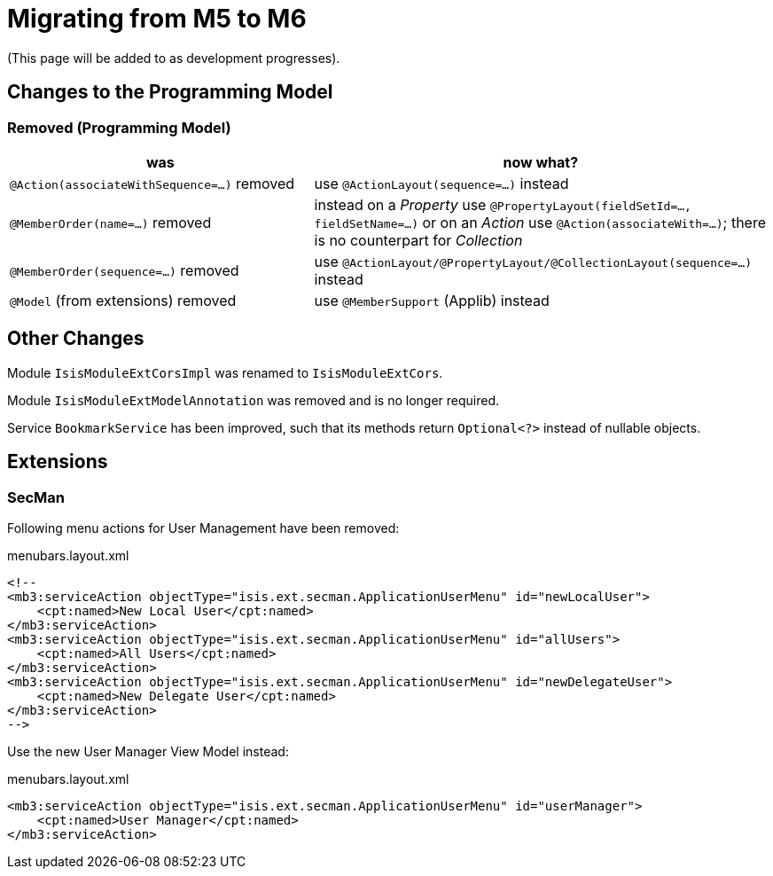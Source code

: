 = Migrating from M5 to M6

:Notice: Licensed to the Apache Software Foundation (ASF) under one or more contributor license agreements. See the NOTICE file distributed with this work for additional information regarding copyright ownership. The ASF licenses this file to you under the Apache License, Version 2.0 (the "License"); you may not use this file except in compliance with the License. You may obtain a copy of the License at. http://www.apache.org/licenses/LICENSE-2.0 . Unless required by applicable law or agreed to in writing, software distributed under the License is distributed on an "AS IS" BASIS, WITHOUT WARRANTIES OR  CONDITIONS OF ANY KIND, either express or implied. See the License for the specific language governing permissions and limitations under the License.
:page-partial:


(This page will be added to as development progresses).

== Changes to the Programming Model

=== Removed (Programming Model)

[cols="2a,3a", options="header"]

|===

| was
| now what?

| `@Action(associateWithSequence=...)` removed
| use `@ActionLayout(sequence=...)` instead

| `@MemberOrder(name=...)` removed
| instead on a _Property_ use `@PropertyLayout(fieldSetId=..., fieldSetName=...)` 
or on an _Action_ use `@Action(associateWith=...)`; 
there is no counterpart for _Collection_ 

| `@MemberOrder(sequence=...)` removed
| use `@ActionLayout/@PropertyLayout/@CollectionLayout(sequence=...)` instead

| `@Model` (from extensions) removed
| use `@MemberSupport`  (Applib) instead

|===

== Other Changes

Module `IsisModuleExtCorsImpl` was renamed to `IsisModuleExtCors`. 

Module `IsisModuleExtModelAnnotation` was removed and is no longer required.

Service `BookmarkService` has been improved, such that its methods return `Optional<?>` instead of nullable objects. 



== Extensions

=== SecMan

Following menu actions for User Management have been removed:

[source,xml]
.menubars.layout.xml
----
<!--
<mb3:serviceAction objectType="isis.ext.secman.ApplicationUserMenu" id="newLocalUser">
    <cpt:named>New Local User</cpt:named>
</mb3:serviceAction>
<mb3:serviceAction objectType="isis.ext.secman.ApplicationUserMenu" id="allUsers">
    <cpt:named>All Users</cpt:named>
</mb3:serviceAction>
<mb3:serviceAction objectType="isis.ext.secman.ApplicationUserMenu" id="newDelegateUser">
    <cpt:named>New Delegate User</cpt:named>
</mb3:serviceAction>
-->
----

Use the new User Manager View Model instead:

[source,xml]
.menubars.layout.xml
----
<mb3:serviceAction objectType="isis.ext.secman.ApplicationUserMenu" id="userManager">
    <cpt:named>User Manager</cpt:named>
</mb3:serviceAction>
----                
                